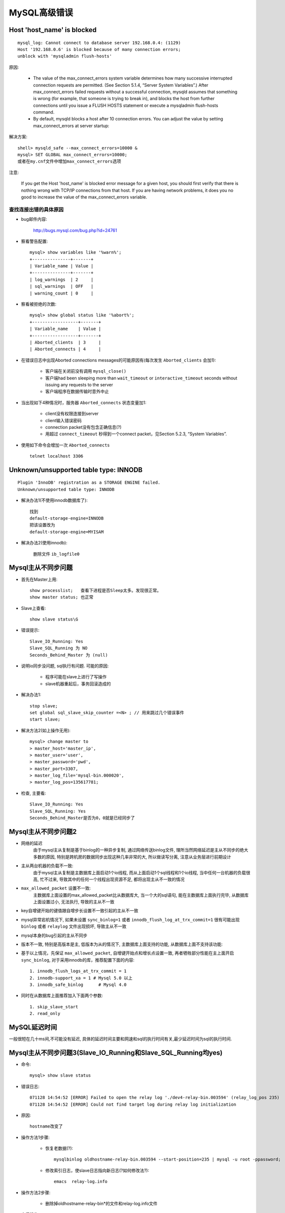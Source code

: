 MySQL高级错误
####################



Host 'host_name' is blocked
----------------------------------
::

    mysql_log: Cannot connect to database server 192.168.0.4: (1129) 
    Host '192.168.0.6' is blocked because of many connection errors; 
    unblock with 'mysqladmin flush-hosts'

原因:

    * The value of the max_connect_errors system variable determines how many successive interrupted connection requests are permitted. (See Section 5.1.4, “Server System Variables”.) After max_connect_errors failed requests without a successful connection, mysqld assumes that something is wrong (for example, that someone is trying to break in), and blocks the host from further connections until you issue a FLUSH HOSTS statement or execute a mysqladmin flush-hosts command.

    * By default, mysqld blocks a host after 10 connection errors. You can adjust the value by setting max_connect_errors at server startup:

解决方案::

    shell> mysqld_safe --max_connect_errors=10000 &
    mysql> SET GLOBAL max_connect_errors=10000;
    或者在my.cnf文件中增加max_connect_errors选项

注意:

    If you get the Host 'host_name' is blocked error message for a given host, you should first verify that there is nothing wrong with TCP/IP connections from that host. If you are having network problems, it does you no good to increase the value of the max_connect_errors variable.

查找连接出错的具体原因
""""""""""""""""""""""""""""
* bug邮件内容:

    http://bugs.mysql.com/bug.php?id=24761

* 察看警告配置::

    mysql> show variables like '%warn%';
    +---------------+-------+
    | Variable_name | Value |
    +---------------+-------+
    | log_warnings  | 2     |
    | sql_warnings  | OFF   |
    | warning_count | 0     |


* 察看被拒绝的次数::

    mysql> show global status like '%abort%';
    +------------------+-------+
    | Variable_name    | Value |
    +------------------+-------+
    | Aborted_clients  | 3     |
    | Aborted_connects | 4     |

* 在错误日志中出现Aborted connections messages的可能原因有(每次发生 ``Aborted_clients`` 会加1):

    * 客户端在关闭前没有调用 ``mysql_close()``
    * 客户端had been sleeping more than ``wait_timeout`` or ``interactive_timeout`` seconds without issuing any requests to the server
    * 客户端程序在数据传输时意外中止

* 当出现如下4种情况时，服务器 ``Aborted_connects`` 状态变量加1:

    * client没有权限连接到server
    * client输入错误密码
    * connection packet没有包含正确信息(?)
    * 用超过 ``connect_timeout`` 秒得到一个connect packet，见Section 5.2.3, “System Variables”.

* 使用如下命令会增加一次 ``Aborted_connects`` ::

    telnet localhost 3306

Unknown/unsupported table type: INNODB
--------------------------------------------
::

   Plugin 'InnoDB' registration as a STORAGE ENGINE failed.
   Unknown/unsupported table type: INNODB

* 解决办法1(不使用innodb数据库了)::

    找到
    default-storage-engine=INNODB
    把该设置改为
    default-storage-engine=MYISAM

* 解决办法2(使用innodb):

    删除文件 ``ib_logfile0``

Mysql主从不同步问题
-----------------------------
* 首先在Master上用::

    show processlist;   查看下进程是否Sleep太多。发现很正常。
    show master status; 也正常

* Slave上查看::

    show slave status\G

* 错误提示::

    Slave_IO_Running: Yes
    Slave_SQL_Running 为 NO
    Seconds_Behind_Master 为 (null)

* 说明io同步没问题, sql执行有问题. 可能的原因:

    * 程序可能在slave上进行了写操作
    * slave机器重起后，事务回滚造成的

* 解决办法1::

    stop slave;
    set global sql_slave_skip_counter =<N> ; // 用来跳过几个错误事件
    start slave;

* 解决方法2(如上操作无用)::

    mysql> change master to 
    > master_host='master_ip',
    > master_user='user', 
    > master_password='pwd', 
    > master_port=3307, 
    > master_log_file='mysql-bin.000020', 
    > master_log_pos=135617781;

* 检查, 主要看::

    Slave_IO_Running: Yes
    Slave_SQL_Running: Yes
    Seconds_Behind_Master是否为0，0就是已经同步了



Mysql主从不同步问题2
---------------------------

* 网络的延迟
    由于mysql主从复制是基于binlog的一种异步复制, 通过网络传送binlog文件, 理所当然网络延迟是主从不同步的绝大多数的原因, 特别是跨机房的数据同步出现这种几率非常的大, 所以做读写分离, 注意从业务层进行前期设计
* 主从两台机器的负载不一致:
    由于mysql主从复制是主数据库上面启动1个io线程, 而从上面启动1个sql线程和1个io线程, 当中任何一台机器的负载很高, 忙不过来, 导致其中的任何一个线程出现资源不足, 都将出现主从不一致的情况
* ``max_allowed_packet`` 设置不一致:
    主数据库上面设置的max_allowed_packet比从数据库大, 当一个大的sql语句, 能在主数据库上面执行完毕, 从数据库上面设置过小, 无法执行, 导致的主从不一致
* key自增键开始的键值跟自增步长设置不一致引起的主从不一致
* mysql异常宕机情况下, 如果未设置 ``sync_binlog=1`` 或者 ``innodb_flush_log_at_trx_commit=1`` 很有可能出现 ``binlog`` 或者 ``relaylog`` 文件出现损坏, 导致主从不一致
* mysql本身的bug引起的主从不同步
* 版本不一致, 特别是高版本是主, 低版本为从的情况下, 主数据库上面支持的功能, 从数据库上面不支持该功能:

* 基于以上情况，先保证 ``max_allowed_packet``, 自增键开始点和增长点设置一致, 再者牺牲部分性能在主上面开启 ``sync_binlog``, 对于采用innodb的库，推荐配置下面的内容::

    1. innodb_flush_logs_at_trx_commit = 1
    2. innodb-support_xa = 1 # Mysql 5.0 以上
    3. innodb_safe_binlog      # Mysql 4.0

* 同时在从数据库上面推荐加入下面两个参数::

    1. skip_slave_start
    2. read_only


MySQL延迟时间
-----------------------

一般很短在几十ms间,不可能没有延迟, 具体的延迟时间主要和网速和sql的执行时间有关,最少延迟时间为sql的执行时间.

Mysql主从不同步问题3(Slave_IO_Running和Slave_SQL_Running均yes)
------------------------------------------------------------------
* 命令::

    mysql> show slave status

* 错误日志::

    071128 14:54:52 [ERROR] Failed to open the relay log './dev4-relay-bin.003594' (relay_log_pos 235)
    071128 14:54:52 [ERROR] Could not find target log during relay log initialization

* 原因::

    hostname改变了

* 操作方法1步骤:

    * 恢复老数据(?)::

        mysqlbinlog oldhostname-relay-bin.003594 --start-position=235 | mysql -u root -ppassword;

    * 修改索引日志，使slave日志指向新日志(?如何修改法?)::

        emacs  relay-log.info

* 操作方法2步骤:

    * 删除掉oldhostname-relay-bin*的文件和relay-log.info文件

* 之后操作::

    Start slave;
    Show slave status;


mysql update safe model问题
----------------------------------

* 在做数据库实验的时候对mysql表进行UPDATE操作时，mysql给了我一个错误::

    Error Code: 1175. You are using safe update mode and you tried to 
    update a table without a WHERE that uses a KEY column To disable safe mode

* 原来mysql有个叫SQL_SAFE_UPDATES的变量。上面这么说::

    MySQL will refuse to run the UPDATE or DELETE query if executed without 
    the WHERE clause or LIMIT clause. MySQL will also refuse the query which 
    have WHERE clause but there is no condition with the KEY column

* SQL_SAFE_UPDATES有两个取值：0和1。SQL_SAFE_UPDATES = 1时，不带where和limit条件的update和delete操作语句是无法执行的，即使是有where和limit条件但不带key column的update和delete也不能执行。SQL_SAFE_UPDATES = 0时，update和delete操作将会顺利执行。那么很显然，此变量的默认值是1。

* 你可以执行::

    set SQL_SAFE_UPDATES = 0;
    delete from <table> where name in ("gordon", "hurry")

MySQL占CPU多的情况解决方法
-----------------------------------

最简单的情况是 ``tmp_table_size`` 太小,在配置文件中增加::

    tmp_table_size=200M


ERROR 1040 (HY000): Too many connections
-----------------------------------------------

* 检查连接MySQL客户端数::

    linux>> netstat -anp  | grep mysql | wc -l
    or
    mysql>> show processlist; 

* 解决方案::

    修改 ``my.cnf`` 文件在 ``[mysqld]`` 中增加
    > max_connections=N
    or
    mysql> SET GLOBAL max_connections = 300;

* 另外, wait_timeout默认为8小时,show processlist发现有很多sleep, 说明该参数设置偏大(设置10分钟内该连接没有请求就断开):

    * 配置文件下修改(需要重新启动)::

        wait_timeout = 600
        interactive_timeout = 600

    * 命令修改(无需重启)::

        set global wait_timeout = 3600;
        set global interactive_timeout = 3600;



命令操作时中文乱码解决办法
----------------------------------

* 使用命令::

    set names utf8[gbk]
    or
    set character_set_client=utf8;
    set character_set_results=utf8;
    set character_set_connection=utf8;

* 配置文件修改::

    default-character-set=utf8



启用skip-name-resolve模式时出现Warning的处理办法
----------------------------------------------------------

* 在优化MYSQL配置时, 加入 ``skip-name-resolve``, 有警告信息::

    120726 11:57:22 [Warning] 'user' entry 'root@localhost.localdomain'
    ignored in --skip-name-resolve mode.  www.2cto.com

* 原因:

    * ``skip-name-resolve`` 是禁用dns解析，避免网络DNS解析服务引发访问MYSQL的错误，一般应当启用
    * 启用后，在mysql的授权表中就不能使用主机名了，只能使用IP ，出现此警告是由于mysql 表中已经存在有 localhost.localdomain 帐号信息


* 解决::

    mysql>use mysql;
    mysql> delete  from user where HOST='localhost.localdomain';
    Query OK, 2 rows affected (0.00 sec)



